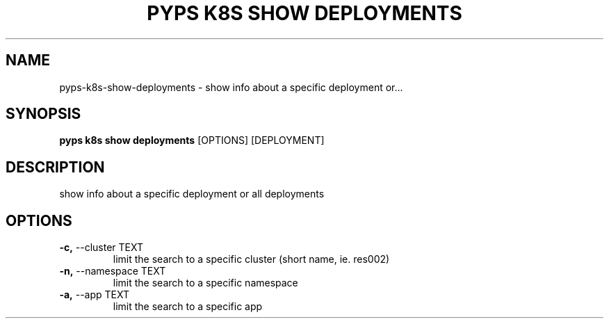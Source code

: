 .TH "PYPS K8S SHOW DEPLOYMENTS" "1" "2023-01-01" "1.0.0" "pyps k8s show deployments Manual"
.SH NAME
pyps\-k8s\-show\-deployments \- show info about a specific deployment or...
.SH SYNOPSIS
.B pyps k8s show deployments
[OPTIONS] [DEPLOYMENT]
.SH DESCRIPTION
show info about a specific deployment or all deployments
.SH OPTIONS
.TP
\fB\-c,\fP \-\-cluster TEXT
limit the search to a specific cluster (short name, ie. res002)
.TP
\fB\-n,\fP \-\-namespace TEXT
limit the search to a specific namespace
.TP
\fB\-a,\fP \-\-app TEXT
limit the search to a specific app

